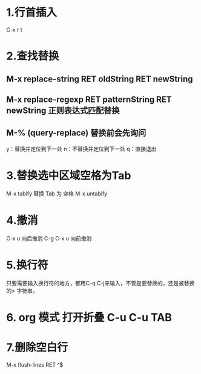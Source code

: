 * 1.行首插入   
  C-x r t
* 2.查找替换
** M-x replace-string RET oldString RET newString
** M-x replace-regexp RET patternString RET newString 正则表达式匹配替换
** M-%   (query-replace) 替换前会先询问
   y：替换并定位到下一处
   n：不替换并定位到下一处
   q：直接退出
   
* 3.替换选中区域空格为Tab
  M-x tabify
  替换 Tab 为 空格
  M-x untabify
* 4.撤消
  C-x u 向后撤消
  C-g C-x u 向前撤消
* 5.换行符
  只要需要输入换行符的地方，都用C-q C-j来输入，不管是要替换的，还是被替换的>    字符串。
* 6. org 模式 打开折叠 C-u C-u TAB
* 7.删除空白行
  M-x flush-lines  RET  ^$
